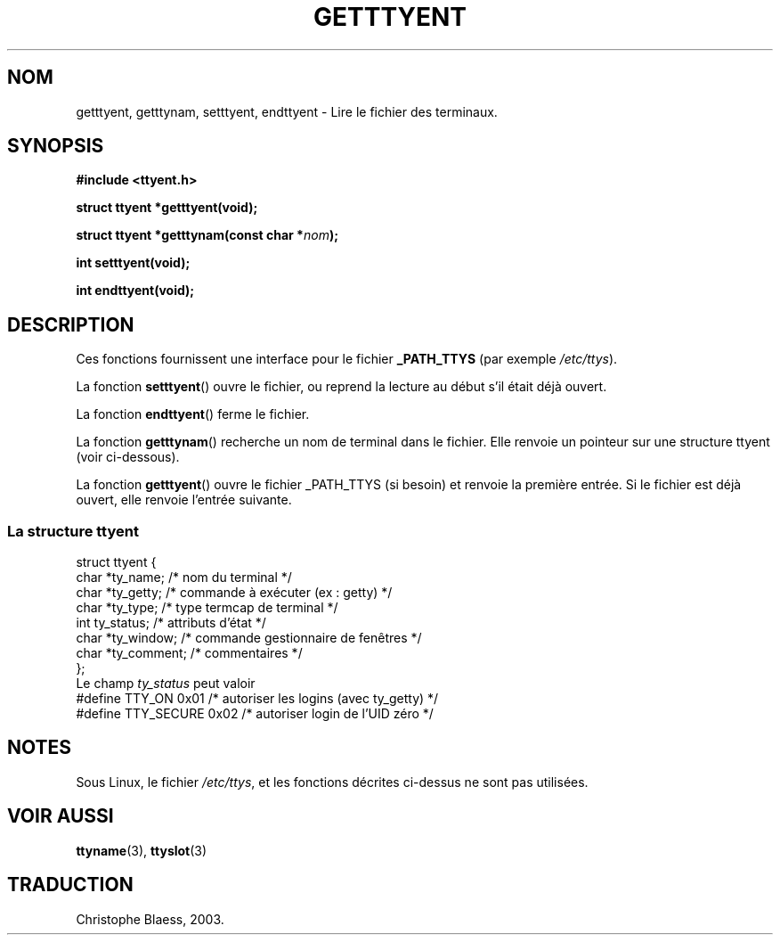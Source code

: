 .\"  Copyright 2002 walter harms (walter.harms@informatik.uni-oldenburg.de)
.\"  Distributed under GPL
.\"  Traduction Christophe Blaess, <ccb@club-internet.fr>
.\" Màj 21/07/2003 LDP-1.56
.\" Màj 27/06/2005 LDP-1.60
.\"
.TH GETTTYENT 3 "21 juillet 2003" LDP "Manuel du programmeur Linux"
.SH NOM
getttyent, getttynam, setttyent, endttyent \- Lire le fichier des terminaux.
.SH SYNOPSIS
.sp
.B "#include <ttyent.h>"
.sp
.B "struct ttyent *getttyent(void);"
.sp
.BI "struct ttyent *getttynam(const char *" nom );
.sp
.B "int setttyent(void);"
.sp
.B "int endttyent(void);"
.SH DESCRIPTION
Ces fonctions fournissent une interface pour le fichier
.B _PATH_TTYS
(par exemple
.IR /etc/ttys ).

La fonction
.BR setttyent ()
ouvre le fichier, ou reprend la lecture au début s'il était déjà ouvert.

La fonction
.BR endttyent ()
ferme le fichier.

La fonction
.BR getttynam ()
recherche un nom de terminal dans le fichier. Elle renvoie un pointeur sur une
structure ttyent (voir ci-dessous).

La fonction
.BR getttyent ()
ouvre le fichier _PATH_TTYS (si besoin) et renvoie la première entrée.
Si le fichier est déjà ouvert, elle renvoie l'entrée suivante.

.SS "La structure ttyent"
.nf
struct ttyent {
        char    *ty_name;       /* nom du terminal */
        char    *ty_getty;      /* commande à exécuter (ex : getty) */
        char    *ty_type;       /* type termcap de terminal */
        int     ty_status;      /* attributs d'état */
        char    *ty_window;     /* commande gestionnaire de fenêtres */
        char    *ty_comment;    /* commentaires */
};
.fi
Le champ
.I ty_status
peut valoir
.br
.nf
#define TTY_ON       0x01   /* autoriser les logins (avec ty_getty) */
#define TTY_SECURE   0x02   /* autoriser login de l'UID zéro */
.fi
.SH NOTES
Sous Linux, le fichier
.IR /etc/ttys ,
et les fonctions décrites ci-dessus ne sont pas utilisées.
.SH "VOIR AUSSI"
.BR ttyname (3),
.BR ttyslot (3)
.SH TRADUCTION
Christophe Blaess, 2003.
